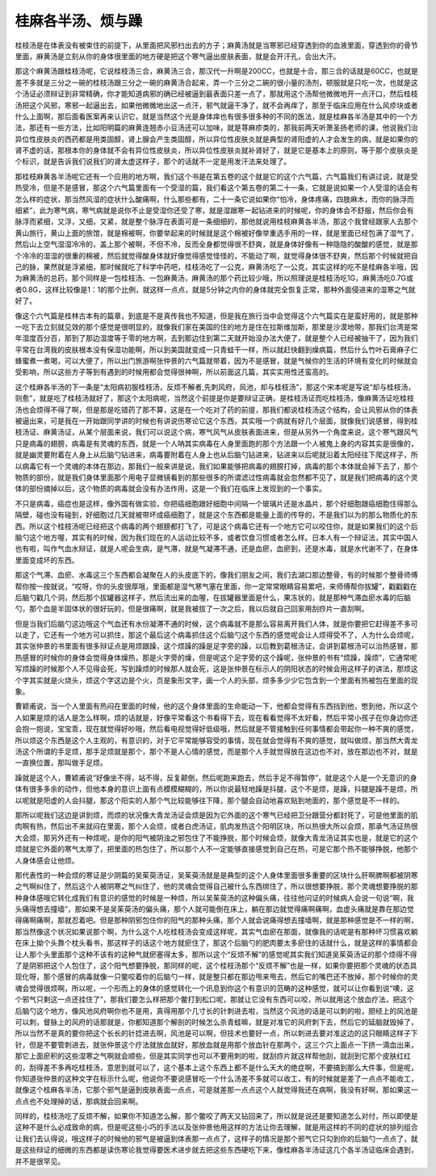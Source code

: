 桂麻各半汤、烦与躁
-------------------

桂枝汤是在体表没有被束住的前提下，从里面把风邪扫出去的方子；麻黄汤就是当寒邪已经穿透到你的血液里面，穿透到你的骨节里面，麻黄汤是立刻从你的身体很里面的地方硬是把这个寒气逼出皮肤表面，就是会开汗孔，会出大汗。

那这个麻黄汤跟桂枝汤呢，它说桂枝汤三合，麻黄汤三合，那汉代一升啊是200CC，也就是十合，那三合的话就是60CC，也就是差不多就是三分之一碗的桂枝汤跟三分之一碗的麻黄汤合起来，弄一个三分之二碗的很小量的汤剂，顿服就是只吃一次，也就是这个汤证必须辩证到非常精确，你才能知道病邪的确已经被逼到最表面只差一点了，那就用这个汤帮他微微地开一点汗口，然后桂枝汤把这个风邪，寒邪一起逼出去，如果他微微地出这一点汗，邪气就逼干净了，就不会再痒了，那至于临床应用在什么风疹块或者什么上面啊，那后面看医案再来认识它，就是当然这个光是身体痒也有很多很多种的不同的医法，就是桂麻各半汤是其中的一个方法，那还有一些方法，比如阳明篇的麻黄连翘赤小豆汤还可以加味，就是荨麻疹类的，那我前两天听萧圣扬老师的课，他说我们治异位性皮肤炎的西药都是用类固醇，肾上腺会产生类固醇，所以异位性皮肤炎就是典型的肾阳虚的人才会发生的病，就是如果你的肾不虚的话，那根本你的身体就不会有异位性皮肤炎，所以异位性皮肤炎就补肾好了，就是它是基本上的原则，等于那个皮肤炎是个标识，就是告诉我们说我们的肾太虚这样子，那个的话就不一定是用发汗法来处理了。

那桂枝麻黄各半汤呢它还有一个应用的地方啊，我们这个书是在第五卷的这个就是它的这个六气篇，六气篇我们有讲过说，就是受热受冷，但是不是感冒，那这个六气篇里面有一个受湿的篇，我们看这个第五卷的第二十一条，它就是说如果一个人受湿的话会有怎么样的症状，那当然风湿的症状什么酸痛啊，什么那些都有，二十一条它说如果你“怕冷，身体疼痛，四肢麻木，而你的脉浮而细紧”，此为寒气病，寒气病就是说你不止是受湿你还受了寒，就是湿跟寒一起钻进来的时候呢，你的身体会不舒服，然后你会有脉浮而紧细，又浮，又细，又紧，就是整个脉浮在表面可是一条细细的，那他就说用桂枝麻黄各半汤，那这个我曾经跟家人去那个黄山旅行，黄山上面的旅馆，就是棉被啊，你要举起来的时候就是这个棉被好像举重选手用的一样，就是里面已经包满了湿气了，然后山上空气湿湿冷冷的，盖上那个被啊，不但不冷，反而全身都觉得很不舒爽，就是身体好像有一种隐隐的酸酸的感觉，就是那个冷冷的湿湿的很重的棉被，然后就觉得酸身体就好像觉得感觉怪怪的，不能动了啊，就觉得身体很不舒爽，然后那个时候就把自己的脉，果然就是浮紧细，那时候就吃了科学中药吧，桂枝汤吃了一公克，麻黄汤吃了一公克，其实这样的吃不是桂麻各半哦，因为麻黄汤的总药，那个同样是一包桂枝汤、一包麻黄汤，麻黄汤的那个药比较少哦，所以照理说是桂枝汤吃1G，麻黄汤吃0.7G或者0.8G，这样比较像是1：1的那个比例，就这样一点点，就是5分钟之内你的身体就完全恢复正常，那种外面侵进来的湿寒之气就好了。

像这个六气篇是桂林古本有的篇章，到底是不是真传我也不知道，但是我在旅行当中会觉得这个六气篇实在是蛮好用的，就是那种一吃下去立刻就见效的那个感觉是很明显的，就像我们家在美国的住的地方是住在拉斯维加斯，那里是沙漠地带，那我们台湾是常年湿度百分百，那到了那边湿度等于零的地方啊，去到那边住到第二天就开始没办法大便了，就是整个人已经被抽干了，因为我们平常在台湾我的皮肤根本没有保湿功能啊，所以到美国就变成一只青蛙干一样，所以就赶快翻到燥病篇，然后什么竹叶石膏麻子仁蜂蜜煮一煮喝，可以大便了，所以出门旅游啊张仲景的六气篇就带着，因为不是感冒，就是气候你的生活的环境有变化的时候就会受影响，所以这些方子等到有遇到的时候用都会觉得很神啊，所以前面这几篇，其实实用性还蛮高的。

这个桂麻各半汤的下一条是“太阳病初服桂枝汤，反烦不解者,先刺风府，风池，却与桂枝汤”，那这个宋本呢是写说“却与桂枝汤，则愈”，就是吃了桂枝汤就好了，那这个太阳病呢，当然这个前提是你是要辩证正确，是桂枝汤证而吃桂枝汤，像麻黄汤证吃桂枝汤也会烦得不得了啊，但是那是吃错药了那不算，这是在一个吃对了药的前提，那我们都说桂枝汤这个结构，会让风邪从你的体表被逼出来，可是我在一开始跟同学讲的时候也有讲说伤寒论它这个东西，其实哦一个病就有好几个层面，就像我们说感冒，得到桂枝汤证、麻黄汤证，从某个层面来说，我们可以说这个病，寒气风气从皮肤表面进来，但是从另外一个角度来说，这个寒气跟风气只是病毒的翅膀，病毒是有灵魂的东西，就是一个人呐其实病毒在人身里面跑的那个方法跟一个人被鬼上身的内容其实是很像的，就是幽灵要附着在人身上从后脑勺钻进来，病毒要附着在人身上也从后脑勺钻进来，钻进来以后呢就沿着太阳经往下爬这样子，所以病毒它有一个灵魂的本体在那边，那我们一般来讲是说，我们如果能够把病毒的翅膀打掉，病毒的那个本体就会掉下去了，那个物质的部份，就是我们身体里面那个用电子显微镜看到的那些很多的所谓滤过性病毒就会忽然都不见了，就是我们把病毒的这个灵体的部份摘掉以后，这个物质的病毒就会没有办法作用，这是一个我们在临床上发现到的一个事实。

不只是病毒，癌症也是这样，像外国有做实验，你把癌细胞跟好细胞中间隔一个玻璃片还是水晶片，那个好细胞跟癌细胞住得那么隔壁，碰也没有碰到，好细胞过几天就被带坏成癌细胞了，就是这个东西都是能量上面的传导的，不是我们以为的那么物质化的东西。所以这个桂枝汤呢已经把这个病毒的两个翅膀都打飞了，可是这个病毒它还有一个地方它可以咬住你，就是如果我们的这个后脑勺这个地方喔，其实有的时候，因为我们现在的人运动比较不多，或者饮食习惯或者怎么样。日本人有一个辩证法，其实中国人也有啦，叫作气血水辩证，就是人呢会生病，是气滞，就是气凝滞不通，还是血瘀，血瘀到，还是水毒，就是水代谢不了，在身体里面变成坏的东西。

那这个气滞、血瘀、水毒这三个东西都会凝聚在人的头皮底下的，像我们朋友之间，我们去湖口那边整骨，有的时候那个整骨师傅帮你按一按就说，“哎呀，你的头皮很厚哦，里面都是湿气寒气塞在里面，你一定常常眼睛容易累吧，来师傅帮你拔罐”，戳戳戳在后脑勺戳几个洞，然后那个拔罐器这样子，然后流出来的血喔，在拔罐器里面是什么，果冻状的，就是那种气滞血瘀水毒的后脑勺，那个血是半固体状的很好玩的，但是很痛啊，就是我被拔了一次之后，我以后就自己回家用刮痧片一直刮啊。

但是当我们后脑勺这边哦这个气血还有水份凝滞不通的时候，这个病毒就不是那么容易离开我们人体，就是你要把它赶得差不多可以走了，它还有一个地方可以抓住，那这个最后这个病毒抓住这个后脑勺这个东西的感觉呢会让人烦得受不了，人为什么会烦呢，其实张仲景的书里面有很多辩证点是用烦跟躁，这个烦躁的躁是足字旁的躁，以后教到葛根汤证，会讲到葛根汤可以治热感冒，那热感冒的时候你的身体会觉得身体燥热，那是火字旁的燥，但是呢这个足字旁的这个躁呢，张仲景的书有“烦躁，躁烦”，它通常呢写烦躁的时候那个人不见得会死，写到躁烦的时候那人就会死，这是张仲景在标示人的阴阳状态的时候会用这样子的讲法，那烦这个字其实就是火烧头，烦这个字这边是个火，页是象形文字，画一个人的头部，烦多多少少它包含到一个里面有热被包在里面的现象。

曹颖甫说，当一个人里面有热闷在里面的时候，他的这个身体里面的生命能动一下，他都会觉得有东西挡到他，憋到他，所以这个人如果是烦的话人是怎么样啊，烦的话就是，好像平常看这个书看得下去，现在看看觉得不太好看，然后平常小孩子在你身边你还会抱一抱说，宝宝乖，现在就觉得好吵哦，然后看电视觉得好低级哦，然后就是不管接触到任何事情都会带起你一种不爽的感觉，所以烦这个东西是这个人主观的，有意识的，对于它平常能够容受的事情，现在就会觉得有不爽的感觉，就叫做烦，那当然大青龙汤这个所谓的手足烦，那手足烦就是那个，那个不是人心情的感觉，而是那个人手就觉得放在这边也不对，放在那边也不对，就是一直换位置，那叫做手足烦。

躁就是这个人，曹颖甫说“好像坐不得，站不得，反复颠倒，然后呢跑来跑去，然后手足不得暂停”，就是这个人是一个无意识的身体有很多多余的动作，但他本身的意识上面有点模模糊糊的，所以你说最轻地躁是抖腿，这个不是烦，是躁，抖腿是躁不是烦，所以呢就是阳虚的人会抖腿，那这个阳实的人那个气比较能够往下降，那个腿会自动地喜欢贴到地面的，那个感觉是不一样的。

那所以呢我们这边是讲到烦，而烦的状况像大青龙汤证会烦是因为它外面的这个寒气已经把卫分跟营分都封死了，可是他里面的肌肉啊有热，然后出不来就闷在里面，那个人会烦，或者白虎汤证，肌肉发热这个阳明区块，所以热很大所以会烦，那承气汤证热很大会烦，那另外还有一种烦呢，是你的阳气被阴浊之邪包住了不能挣脱，那个时候会烦，就像大青龙汤证其实也是，就是它的这个烦就是它外面的寒气太厚了，把里面的热包住了，所以那个人不一定能够直接感觉到自己在热，可是它那个热不能够挣脱，他那个人身体感会让他烦。

那代表性的一种会烦的寒证是少阴篇的吴茱萸汤证，吴茱萸汤就是是典型的这个人身体里面很多重要的区块什么肝啊脾啊都被阴寒之气啊纠住了，然后这个人被阴寒之气纠住了，他的灵魂会觉得自己被什么东西绑住了，所以很想要挣脱，那个灵魂想要挣脱的那种身体感哦它转化成我们有意识的感觉的时候是一种烦，所以吴茱萸汤的这种偏头痛，往往他问证的时候病人会说一句说“啊，我头痛得想去撞墙”，那如果不是吴茱萸汤的偏头痛，那个人就可能倒在床上，躺在那边就觉得痛啊痛啊，血虚头痛就是靠在那边觉得痛啊痛啊，那就忍着吧。但是那种阴邪包住你的阳气的那种头痛，那个人就会说痛得想去撞墙啊，就是那种感觉是不一样的啊，那当然像这个状况如果说那个啊，为什么这个人吃桂枝汤会变成这样呢，其实气血瘀在那面，就像我的话呢是有那种坏习惯喜欢躺在床上拗个头靠个枕头看书，那这样子的话这个地方就瘀住了，那这个后脑勺的肥肉要太多瘀住的话就什么，就是这样的事情都会让人那个头里面那个这种不该有的这种气就瘀塞得太多，那所以这个“反烦不解”的感觉呢其实我们知道吴茱萸汤证的那个烦得不得了是阴邪把这个人包住了，这个阳气想要挣脱，那同样的呢，这个桂枝汤那个“反烦不解”也是一样，如果你要把那个灵魂的状态具现化呀，那个感冒的病毒就像一只鳖咬着你的后脑勺一样，就是整只都在那边甩来甩去，然后它的嘴巴还不放掉，那个时候你的灵魂会觉得很烦啊，所以呢，一个形而上的身体的感觉转化一个讯息到你这个有意识的范畴的这种感觉，就可以让你看到说“噢，这个邪气只剩这一点还挂住了”，那我们要怎么样把那个鳖打到松口呢，那就让它没有东西可以咬，所以就用这个放血疗法，把这个后脑勺这个地方，像风池风府啊你也不是用，真得用那个几寸长的针刺进去啦，当然这个风池的话是可以刺的啦，胆经上的风池是可以刺，督脉上的风府的话那就是，你都知道那个解剖的时候怎么杀青蛙嘛，就是对准它的风府刺下去，然后它的延脑就毁掉了，所以当然不是真的要你把这个长长的针捻进去啊，风池是可以啊，但技术也要好一点，所以刺进去要对准这边的这只眼睛这样子下针，但是不要管刺进去，就张仲景这个疗法就放血就好，那放血就是用那个放血针在那两个，这三个穴上面点一下挤一滴血出来，那它上面瘀积的这些湿寒之气啊就会顺些，但是其实同学也可以不要用刺的啦，就刮痧片就这样帮他刮，就刮到它那个皮肤红红的，刮得差不多再吃桂枝汤，意思到就可以了，这个基本上这个东西上都不是什么天大的绝症啊，不要搞到那么大件事，但是呢，你知道张仲景的这种文字在标示什么呢，他说你不要说感冒吃一个什么汤差不多就可以收工，有的时候就是差了一点点不能收工，就像这个桂麻各半汤，它那个邪气是逼到皮肤表面一点点，可是就差那一点点这个人就觉得我还在病啊，我没有好啊，那如果这一点点也不处理掉的话，那病就会回来啊。

同样的，桂枝汤吃了反烦不解，如果你不知道怎么解，那个鳖咬了两天又钻回来了，所以就是说还是要知道怎么对付，所以即使是这种不是什么必成致命的病，但是呢这些小巧的手法以及张仲景他用这样的方法让你去理解，就是用这样的不同的症状的排列组合让我们去认得说，哦这样子的时候他的邪气是被逼到体表那一点点了，这样子的情况是那个邪气它只勾到你的后脑勺一点点了，就是这些辩证的细微的东西都是读伤寒论我觉得要医术进步就去把这些东西硬吃下来，像桂麻各半汤证这几个各半汤证临床会遇到，并不是很罕见。
